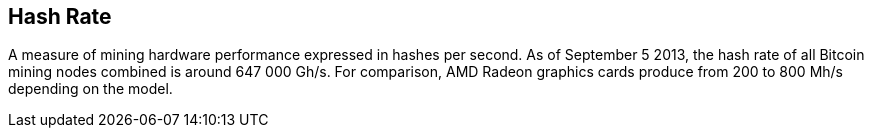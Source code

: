 == Hash Rate

A measure of mining hardware performance expressed in hashes per second. As of September 5 2013, the hash rate of all Bitcoin mining nodes combined is around 647 000 Gh/s. For comparison, AMD Radeon graphics cards produce from 200 to 800 Mh/s depending on the model.